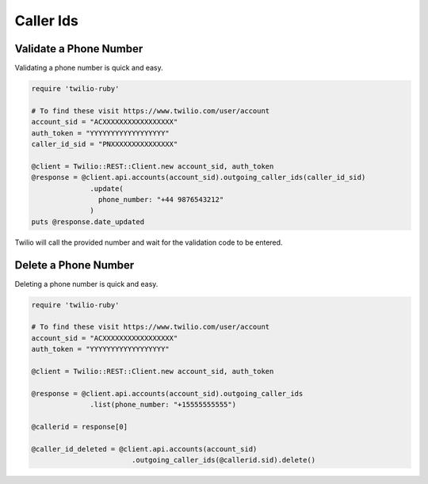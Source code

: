 .. module:: twilio.rest.resources

=================
Caller Ids
=================


Validate a Phone Number
-----------------------

Validating a phone number is quick and easy.

.. code-block:: ruby

    require 'twilio-ruby'

    # To find these visit https://www.twilio.com/user/account
    account_sid = "ACXXXXXXXXXXXXXXXXX"
    auth_token = "YYYYYYYYYYYYYYYYYY"
    caller_id_sid = "PNXXXXXXXXXXXXXXX"

    @client = Twilio::REST::Client.new account_sid, auth_token
    @response = @client.api.accounts(account_sid).outgoing_caller_ids(caller_id_sid)
                  .update(
                    phone_number: "+44 9876543212"
                  )
    puts @response.date_updated

Twilio will call the provided number and wait for the validation code to be
entered.

Delete a Phone Number
---------------------

Deleting a phone number is quick and easy.

.. code-block:: ruby

    require 'twilio-ruby'

    # To find these visit https://www.twilio.com/user/account
    account_sid = "ACXXXXXXXXXXXXXXXXX"
    auth_token = "YYYYYYYYYYYYYYYYYY"

    @client = Twilio::REST::Client.new account_sid, auth_token

    @response = @client.api.accounts(account_sid).outgoing_caller_ids
                  .list(phone_number: "+15555555555")

    @callerid = response[0]

    @caller_id_deleted = @client.api.accounts(account_sid)
                            .outgoing_caller_ids(@callerid.sid).delete()
